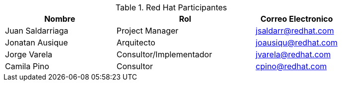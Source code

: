 ////
Proposito
-------
This section should contain a minimal list of Red Hat associates who directly
participated. A good rule of thumb is to restrict the list to associates who
applied billable hours to the project in conjunction with this engagement.  A
typical list should include the delivery consultant(s), the project manager,
and the architect (if present and/or billing).  Also include the TSM if the TSM
was actively involved (i.e. attending status calls, escalations etc...)
////
.Red Hat Participantes
[cols="4,5,3",options=header]
|===
|Nombre
|Rol
|Correo Electronico

// Nombre
| Juan Saldarriaga
// Titulo
| Project Manager
// Correo Electronico
| jsaldarr@redhat.com

// Nombre
| Jonatan Ausique
// Titulo
| Arquitecto
// Correo Electronico
| joausiqu@redhat.com

// Nombre
| Jorge Varela
// Titulo
| Consultor/Implementador
// Correo Electronico
| jvarela@redhat.com

// Nombre
| Camila Pino
// Titulo
| Consultor
// Correo Electronico
| cpino@redhat.com

|===

